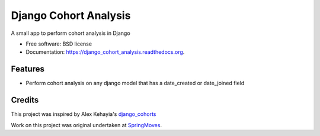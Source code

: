 ===============================
Django Cohort Analysis
===============================

.. image:: https://travis-ci.org/jturner30/django_cohort_analysis.svg?branch=master
    :target: https://travis-ci.org/jturner30/django_cohort_analysis

.. image:: https://img.shields.io/pypi/v/django_cohort_analysis.svg
        :target: https://pypi.python.org/pypi/django_cohort_analysis


A small app to perform cohort analysis in Django

* Free software: BSD license
* Documentation: https://django_cohort_analysis.readthedocs.org.

Features
--------

* Perform cohort analysis on any django model that has a date_created or date_joined field

Credits
-------
This project was inspired by Alex Kehayia's django_cohorts_

.. _django_cohorts: http://alexkehayias.tumblr.com/post/18608787713/cohort-analysis-django

Work on this project was original undertaken at SpringMoves_.

.. _SpringMoves: http://www.springmoves.com
